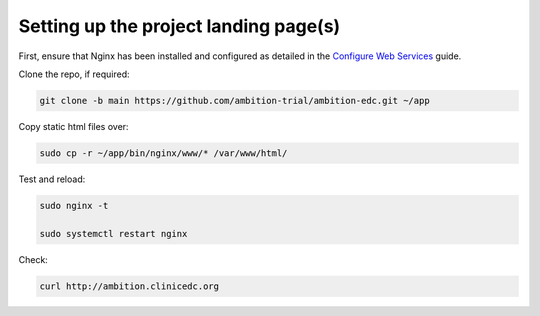 Setting up the project landing page(s)
======================================


First, ensure that Nginx has been installed and configured as detailed in the `Configure Web Services`_ guide.

.. _Configure Web Services: configure_web_services.rst

Clone the repo, if required:

.. code-block:: bash

    git clone -b main https://github.com/ambition-trial/ambition-edc.git ~/app

Copy static html files over:

.. code-block:: bash

    sudo cp -r ~/app/bin/nginx/www/* /var/www/html/

Test and reload:

.. code-block:: bash

    sudo nginx -t

    sudo systemctl restart nginx

Check:

.. code-block:: bash

    curl http://ambition.clinicedc.org
